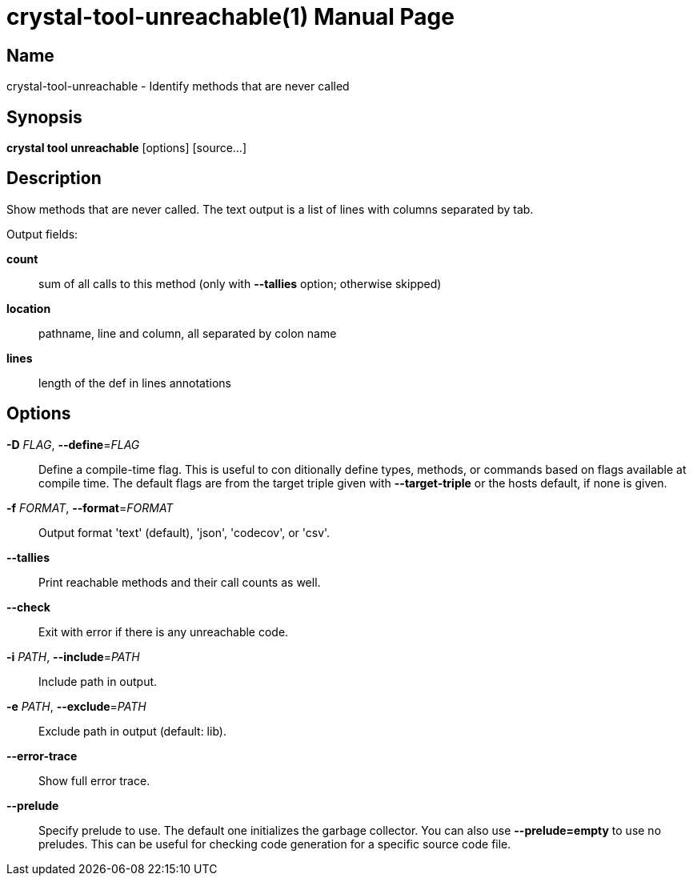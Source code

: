 = crystal-tool-unreachable(1)
:doctype: manpage
:date: {localdate}
:crystal_version: {crystal_version}
:man manual: Crystal Compiler Command Line Reference Guide
:man source: crystal {crystal_version}

== Name
crystal-tool-unreachable - Identify methods that are never called

== Synopsis
*crystal tool unreachable* [options] [source...]

== Description

Show methods that are never called. The text output is a list
of lines with columns separated by tab.

Output fields:

*count*::	 sum of all calls to this method (only with *--tallies* option; otherwise skipped)
*location*::	 pathname, line and column, all separated by colon name
*lines*::	 length of the def in lines annotations

== Options

*-D* _FLAG_, *--define*=_FLAG_::
  Define a compile-time flag. This is useful to con    ditionally define types,
  methods, or commands based on flags available at compile time. The default
  flags are from the target triple given with *--target-triple* or the hosts
  default, if none is given.
*-f* _FORMAT_, *--format*=_FORMAT_::
  Output format 'text' (default), 'json', 'codecov', or 'csv'.
*--tallies*::
  Print reachable methods and their call counts as well.
*--check*::    Exit with error if there is any unreachable code.
*-i* _PATH_, *--include*=_PATH_::
  Include path in output.
*-e* _PATH_, *--exclude*=_PATH_::
  Exclude path in output (default: lib).
*--error-trace*::
  Show full error trace.
*--prelude*::
  Specify prelude to use. The default one initializes the garbage collector. You
  can also use *--prelude=empty* to use no preludes. This can be useful for
  checking code generation for a specific source code file.
